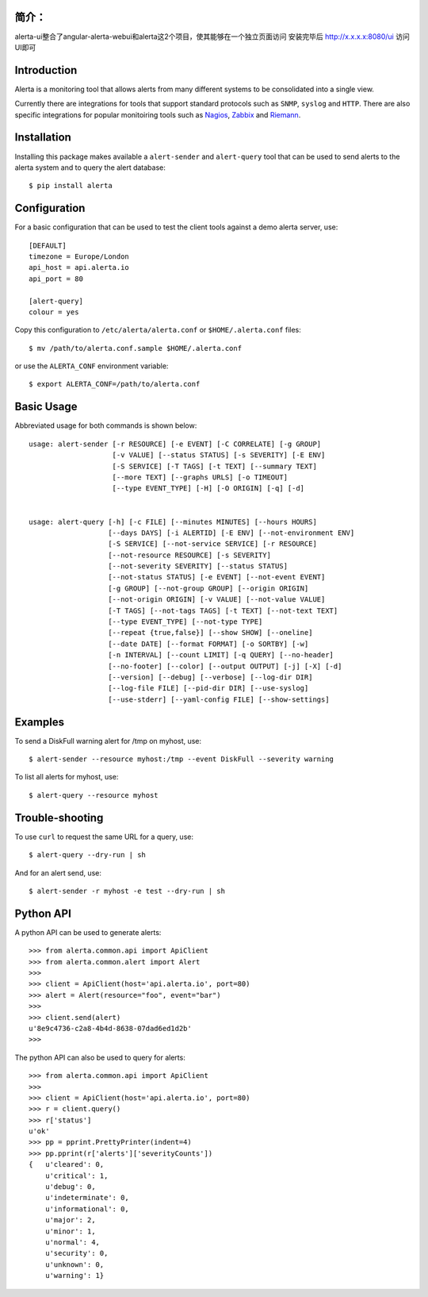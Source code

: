 
简介： 
============
alerta-ui整合了angular-alerta-webui和alerta这2个项目，使其能够在一个独立页面访问  
安装完毕后  http://x.x.x.x:8080/ui  访问UI即可

Introduction
============

Alerta is a monitoring tool that allows alerts from many different systems to be consolidated into a single view.

Currently there are integrations for tools that support standard protocols such as ``SNMP``, ``syslog`` and ``HTTP``.
There are also specific integrations for popular monitoiring tools such as Nagios_, Zabbix_ and Riemann_.

.. _`nagios`: https://github.com/alerta/nagios3-alerta
.. _`zabbix`: https://github.com/alerta/zabbix-alerta
.. _`riemann`: https://github.com/guardian/riemann-config/blob/master/alerta.clj


Installation
============

Installing this package makes available a ``alert-sender`` and ``alert-query`` tool that can be used to send alerts
to the alerta system and to query the alert database::

    $ pip install alerta


Configuration
=============

For a basic configuration that can be used to test the client tools against a demo alerta server, use::

    [DEFAULT]
    timezone = Europe/London
    api_host = api.alerta.io
    api_port = 80

    [alert-query]
    colour = yes

Copy this configuration to ``/etc/alerta/alerta.conf`` or ``$HOME/.alerta.conf`` files::

    $ mv /path/to/alerta.conf.sample $HOME/.alerta.conf

or use the ``ALERTA_CONF`` environment variable::

    $ export ALERTA_CONF=/path/to/alerta.conf


Basic Usage
===========

Abbreviated usage for both commands is shown below::

    usage: alert-sender [-r RESOURCE] [-e EVENT] [-C CORRELATE] [-g GROUP]
                        [-v VALUE] [--status STATUS] [-s SEVERITY] [-E ENV]
                        [-S SERVICE] [-T TAGS] [-t TEXT] [--summary TEXT]
                        [--more TEXT] [--graphs URLS] [-o TIMEOUT]
                        [--type EVENT_TYPE] [-H] [-O ORIGIN] [-q] [-d]


    usage: alert-query [-h] [-c FILE] [--minutes MINUTES] [--hours HOURS]
                       [--days DAYS] [-i ALERTID] [-E ENV] [--not-environment ENV]
                       [-S SERVICE] [--not-service SERVICE] [-r RESOURCE]
                       [--not-resource RESOURCE] [-s SEVERITY]
                       [--not-severity SEVERITY] [--status STATUS]
                       [--not-status STATUS] [-e EVENT] [--not-event EVENT]
                       [-g GROUP] [--not-group GROUP] [--origin ORIGIN]
                       [--not-origin ORIGIN] [-v VALUE] [--not-value VALUE]
                       [-T TAGS] [--not-tags TAGS] [-t TEXT] [--not-text TEXT]
                       [--type EVENT_TYPE] [--not-type TYPE]
                       [--repeat {true,false}] [--show SHOW] [--oneline]
                       [--date DATE] [--format FORMAT] [-o SORTBY] [-w]
                       [-n INTERVAL] [--count LIMIT] [-q QUERY] [--no-header]
                       [--no-footer] [--color] [--output OUTPUT] [-j] [-X] [-d]
                       [--version] [--debug] [--verbose] [--log-dir DIR]
                       [--log-file FILE] [--pid-dir DIR] [--use-syslog]
                       [--use-stderr] [--yaml-config FILE] [--show-settings]


Examples
========

To send a DiskFull warning alert for /tmp on myhost, use::

    $ alert-sender --resource myhost:/tmp --event DiskFull --severity warning

To list all alerts for myhost, use::

    $ alert-query --resource myhost


Trouble-shooting
================

To use ``curl`` to request the same URL for a query, use::

    $ alert-query --dry-run | sh

And for an alert send, use::

    $ alert-sender -r myhost -e test --dry-run | sh


Python API
==========

A python API can be used to generate alerts::

    >>> from alerta.common.api import ApiClient
    >>> from alerta.common.alert import Alert
    >>>
    >>> client = ApiClient(host='api.alerta.io', port=80)
    >>> alert = Alert(resource="foo", event="bar")
    >>>
    >>> client.send(alert)
    u'8e9c4736-c2a8-4b4d-8638-07dad6ed1d2b'
    >>>

The python API can also be used to query for alerts::

    >>> from alerta.common.api import ApiClient
    >>>
    >>> client = ApiClient(host='api.alerta.io', port=80)
    >>> r = client.query()
    >>> r['status']
    u'ok'
    >>> pp = pprint.PrettyPrinter(indent=4)
    >>> pp.pprint(r['alerts']['severityCounts'])
    {   u'cleared': 0,
        u'critical': 1,
        u'debug': 0,
        u'indeterminate': 0,
        u'informational': 0,
        u'major': 2,
        u'minor': 1,
        u'normal': 4,
        u'security': 0,
        u'unknown': 0,
        u'warning': 1}
